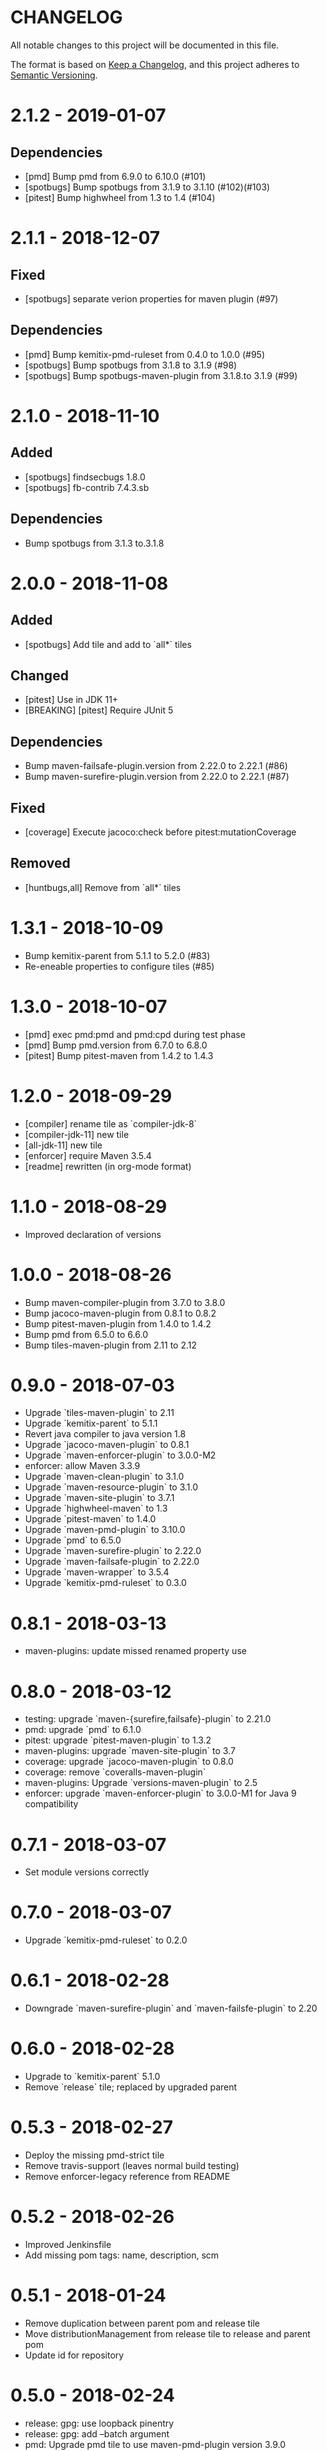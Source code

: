 * CHANGELOG

  All notable changes to this project will be documented in this file.

  The format is based on [[https://keepachangelog.com/en/1.0.0/][Keep a Changelog]], and this project adheres to
  [[https://semver.org/spec/v2.0.0.html][Semantic Versioning]].

* 2.1.2 - 2019-01-07

** Dependencies

   - [pmd] Bump pmd from 6.9.0 to 6.10.0 (#101)
   - [spotbugs] Bump spotbugs from 3.1.9 to 3.1.10 (#102)(#103)
   - [pitest] Bump highwheel from 1.3 to 1.4 (#104)

* 2.1.1 - 2018-12-07

** Fixed

    - [spotbugs] separate verion properties for maven plugin (#97)

** Dependencies

    - [pmd] Bump kemitix-pmd-ruleset from 0.4.0 to 1.0.0 (#95)
    - [spotbugs] Bump spotbugs from 3.1.8 to 3.1.9 (#98)
    - [spotbugs] Bump spotbugs-maven-plugin from 3.1.8.to 3.1.9 (#99)

* 2.1.0 - 2018-11-10

** Added

    * [spotbugs] findsecbugs 1.8.0
    * [spotbugs] fb-contrib 7.4.3.sb

** Dependencies

    * Bump spotbugs from 3.1.3 to.3.1.8

* 2.0.0 - 2018-11-08

** Added

  * [spotbugs] Add tile and add to `all*` tiles

** Changed

  * [pitest] Use in JDK 11+
  * [BREAKING] [pitest] Require JUnit 5

** Dependencies

  * Bump maven-failsafe-plugin.version from 2.22.0 to 2.22.1 (#86)
  * Bump maven-surefire-plugin.version from 2.22.0 to 2.22.1 (#87)

** Fixed

  * [coverage] Execute jacoco:check before pitest:mutationCoverage

** Removed

  * [huntbugs,all] Remove from `all*` tiles

* 1.3.1 - 2018-10-09

  * Bump kemitix-parent from 5.1.1 to 5.2.0 (#83)
  * Re-eneable properties to configure tiles (#85)

* 1.3.0 - 2018-10-07

  * [pmd] exec pmd:pmd and pmd:cpd during test phase
  * [pmd] Bump pmd.version from 6.7.0 to 6.8.0
  * [pitest] Bump pitest-maven from 1.4.2 to 1.4.3

* 1.2.0 - 2018-09-29

  * [compiler] rename tile as `compiler-jdk-8`
  * [compiler-jdk-11] new tile
  * [all-jdk-11] new tile
  * [enforcer] require Maven 3.5.4
  * [readme] rewritten (in org-mode format)

* 1.1.0 - 2018-08-29

  * Improved declaration of versions

* 1.0.0 - 2018-08-26

  * Bump maven-compiler-plugin from 3.7.0 to 3.8.0
  * Bump jacoco-maven-plugin from 0.8.1 to 0.8.2
  * Bump pitest-maven-plugin from 1.4.0 to 1.4.2
  * Bump pmd from 6.5.0 to 6.6.0
  * Bump tiles-maven-plugin from 2.11 to 2.12

* 0.9.0 - 2018-07-03

  * Upgrade `tiles-maven-plugin` to 2.11
  * Upgrade `kemitix-parent` to 5.1.1
  * Revert java compiler to java version 1.8
  * Upgrade `jacoco-maven-plugin` to 0.8.1
  * Upgrade `maven-enforcer-plugin` to 3.0.0-M2
  * enforcer: allow Maven 3.3.9
  * Upgrade `maven-clean-plugin` to 3.1.0
  * Upgrade `maven-resource-plugin` to 3.1.0
  * Upgrade `maven-site-plugin` to 3.7.1
  * Upgrade `highwheel-maven` to 1.3
  * Upgrade `pitest-maven` to 1.4.0
  * Upgrade `maven-pmd-plugin` to 3.10.0
  * Upgrade `pmd` to 6.5.0
  * Upgrade `maven-surefire-plugin` to 2.22.0
  * Upgrade `maven-failsafe-plugin` to 2.22.0
  * Upgrade `maven-wrapper` to 3.5.4
  * Upgrade `kemitix-pmd-ruleset` to 0.3.0

* 0.8.1 - 2018-03-13

  * maven-plugins: update missed renamed property use

* 0.8.0 - 2018-03-12

  * testing: upgrade `maven-{surefire,failsafe}-plugin` to 2.21.0
  * pmd: upgrade `pmd` to 6.1.0
  * pitest: upgrade `pitest-maven-plugin` to 1.3.2
  * maven-plugins: upgrade `maven-site-plugin` to 3.7
  * coverage: upgrade `jacoco-maven-plugin` to 0.8.0
  * coverage: remove `coveralls-maven-plugin`
  * maven-plugins: Upgrade `versions-maven-plugin` to 2.5
  * enforcer: upgrade `maven-enforcer-plugin` to 3.0.0-M1 for Java 9 compatibility

* 0.7.1 - 2018-03-07

  * Set module versions correctly

* 0.7.0 - 2018-03-07

  * Upgrade `kemitix-pmd-ruleset` to 0.2.0

* 0.6.1 - 2018-02-28

  * Downgrade `maven-surefire-plugin` and `maven-failsfe-plugin` to 2.20

* 0.6.0 - 2018-02-28

  * Upgrade to `kemitix-parent` 5.1.0
  * Remove `release` tile; replaced by upgraded parent

* 0.5.3 - 2018-02-27

  * Deploy the missing pmd-strict tile
  * Remove travis-support (leaves normal build testing)
  * Remove enforcer-legacy reference from README

* 0.5.2 - 2018-02-26

  * Improved Jenkinsfile
  * Add missing pom tags: name, description, scm

* 0.5.1 - 2018-01-24

  * Remove duplication between parent pom and release tile
  * Move distributionManagement from release tile to release and parent pom
  * Update id for repository

* 0.5.0 - 2018-02-24

  * release: gpg: use loopback pinentry
  * release: gpg: add --batch argument
  * pmd: Upgrade pmd tile to use maven-pmd-plugin version 3.9.0
  * pmd: Allow overriding PMD version using property pmd.version (default 6.0.1)
  * pmd: Enable incremental analysis

* 0.4.1 - 2018-02-02

  * Fix non-installation of parent module
  * Don't install/deploy root pom
  * Add missing enforcer-legacy module entry to root pom

* 0.4.0 - 2018-02-01

  * Upgrade `maven-javadoc-plugin` to 3.0.0
  * Add tile `enforcer-legacy` to allow Maven 3.3.9+
  * Rename artifacts to remove redundant `-tile` suffixes
  * Prevent installation of the root pom

* 0.3.0 - 2018-01-19

  * [checkstyle] Removed to net.kemitix.checkstyle:tile https://github.com/kemitix/kemitix-checkstyle-ruleset/tree/master/tile
  * [compiler] Compiles to Java 9 by default
  * [enforcer] Required Maven 3.5.0 (for Java 9 compatibility)
  * [enforcer] Remove Java version requirement
  * [huntbugs] Only enabled when using JDK 8 (Java 9 incompatible)
  * [pitest] Only enabled when using JDK 8 (Java 9 incompatible)
  * [pmd] Only enabled when using JDK 8 (Java 9 incompatible)

* 0.2.1 - 2018-01-09

  * [checkstyle] Downgrade checkstyle to 8.6

* 0.2.0 - 2018-01-06

  * [checkstyle] Upgrade checkstyle to 8.7
  * [checkstyle] Upgrade sevntu to 1.26.0
  * [checkstyle] Upgrade kemitix-checkstyle-ruleset to 3.4.0

* 0.1.1 - 2017-12-31

  * Use missing maven-wrapper.jar
  * Use https for kemitix-travis-support submodule
  * Enabled deployment via travis

* 0.1.0 - 2017-12-31

  * Initial release
